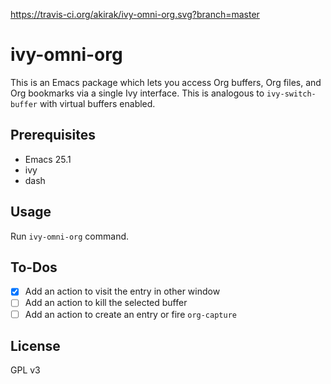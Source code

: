 [[https://travis-ci.org/akirak/ivy-omni-org][https://travis-ci.org/akirak/ivy-omni-org.svg?branch=master]]
* ivy-omni-org
This is an Emacs package which lets you access Org buffers, Org files,
and Org bookmarks via a single Ivy interface. This is analogous to
=ivy-switch-buffer= with virtual buffers enabled.
** Prerequisites
- Emacs 25.1
- ivy
- dash
** Usage
Run =ivy-omni-org= command.
** To-Dos
- [X] Add an action to visit the entry in other window
- [ ] Add an action to kill the selected buffer
- [ ] Add an action to create an entry or fire =org-capture=
** License
GPL v3
